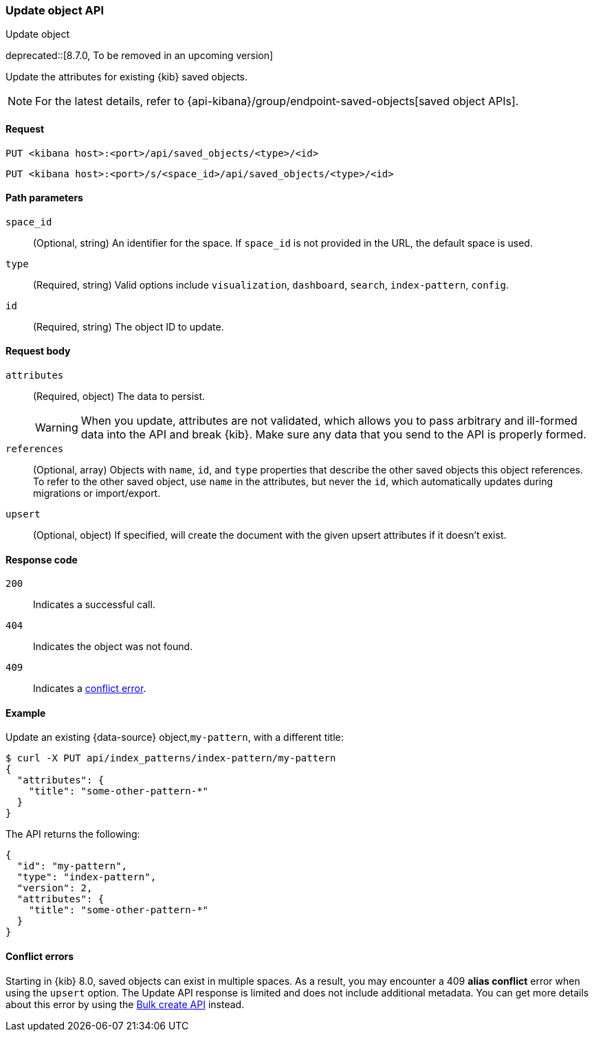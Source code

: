 [[saved-objects-api-update]]
=== Update object API
++++
<titleabbrev>Update object</titleabbrev>
++++

deprecated::[8.7.0, To be removed in an upcoming version]

Update the attributes for existing {kib} saved objects.

NOTE: For the latest details, refer to {api-kibana}/group/endpoint-saved-objects[saved object APIs].

[[saved-objects-api-update-request]]
==== Request

`PUT <kibana host>:<port>/api/saved_objects/<type>/<id>`

`PUT <kibana host>:<port>/s/<space_id>/api/saved_objects/<type>/<id>`

[[saved-objects-api-update-path-params]]
==== Path parameters

`space_id`::
  (Optional, string) An identifier for the space. If `space_id` is not provided in the URL, the default space is used.

`type`::
  (Required, string) Valid options include `visualization`, `dashboard`, `search`, `index-pattern`, `config`.

`id`::
  (Required, string) The object ID to update.

[[saved-objects-api-update-request-body]]
==== Request body

`attributes`::
  (Required, object) The data to persist.
+
WARNING: When you update, attributes are not validated, which allows you to pass arbitrary and ill-formed data into the API and break {kib}. Make sure any data that you send to the API is properly formed.

`references`::
  (Optional, array) Objects with `name`, `id`, and `type` properties that describe the other saved objects this object references. To refer to the other saved object, use `name` in the attributes, but never the `id`, which automatically updates during migrations or import/export.

`upsert`::
  (Optional, object) If specified, will create the document with the given upsert attributes if it doesn't exist. 

[[saved-objects-api-update-errors-codes]]
==== Response code

`200`::
    Indicates a successful call.

`404`::
    Indicates the object was not found.

`409`::
    Indicates a <<saved-objects-api-update-conflict-errors,conflict error>>.

[[saved-objects-api-update-example]]
==== Example

Update an existing {data-source} object,`my-pattern`, with a different title:

[source,sh]
--------------------------------------------------
$ curl -X PUT api/index_patterns/index-pattern/my-pattern
{
  "attributes": {
    "title": "some-other-pattern-*"
  }
}
--------------------------------------------------
// KIBANA

The API returns the following:

[source,sh]
--------------------------------------------------
{
  "id": "my-pattern",
  "type": "index-pattern",
  "version": 2,
  "attributes": {
    "title": "some-other-pattern-*"
  }
}
--------------------------------------------------

[[saved-objects-api-update-conflict-errors]]
==== Conflict errors

Starting in {kib} 8.0, saved objects can exist in multiple spaces. As a result, you may encounter a 409 *alias conflict* error when using
the `upsert` option. The Update API response is limited and does not include additional metadata. You can get more details about this error
by using the <<saved-objects-api-bulk-create,Bulk create API>> instead.
